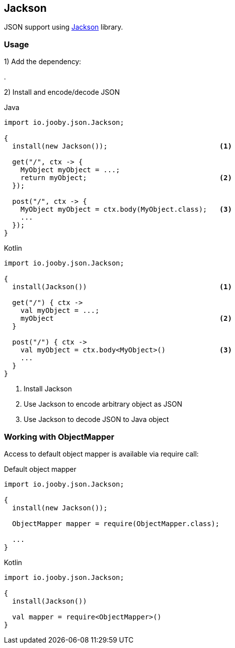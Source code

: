 == Jackson

JSON support using https://github.com/FasterXML/jackson[Jackson] library.

=== Usage

1) Add the dependency:

[dependency, artifactId="jooby-jackson"]
.

2) Install and encode/decode JSON

.Java
[source, java, role="primary"]
----
import io.jooby.json.Jackson;

{
  install(new Jackson());                           <1>

  get("/", ctx -> {
    MyObject myObject = ...;
    return myObject;                                <2>
  });

  post("/", ctx -> {
    MyObject myObject = ctx.body(MyObject.class);   <3>
    ...
  });
}
----

.Kotlin
[source, kt, role="secondary"]
----
import io.jooby.json.Jackson;

{
  install(Jackson())                                <1>

  get("/") { ctx ->
    val myObject = ...;
    myObject                                        <2>
  }

  post("/") { ctx ->
    val myObject = ctx.body<MyObject>()             <3>
    ...
  }
}
----

<1> Install Jackson
<2> Use Jackson to encode arbitrary object as JSON
<2> Use Jackson to decode JSON to Java object

=== Working with ObjectMapper

Access to default object mapper is available via require call:

.Default object mapper
[source, java, role="primary"]
----
import io.jooby.json.Jackson;

{
  install(new Jackson());

  ObjectMapper mapper = require(ObjectMapper.class);
  
  ...
}
----

.Kotlin
[source, kt, role="secondary"]
----
import io.jooby.json.Jackson;

{
  install(Jackson())

  val mapper = require<ObjectMapper>()
}
----
